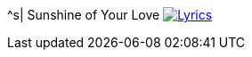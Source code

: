 ^s| [big]#Sunshine of Your Love#
image:button-lyrics.png[Lyrics, window=_blank, link=https://www.azlyrics.com/lyrics/cream/sunshineofyourlove.html] 
